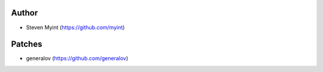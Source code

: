 Author
------
- Steven Myint (https://github.com/myint)

Patches
-------
- generalov (https://github.com/generalov)
